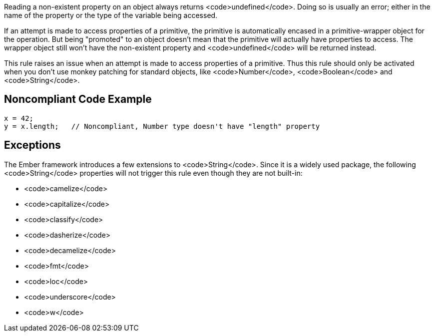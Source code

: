 Reading a non-existent property on an object always returns <code>undefined</code>. Doing so is usually an error; either in the name of the property or the type of the variable being accessed.

If an attempt is made to access properties of a primitive, the primitive is automatically encased in a primitive-wrapper object for the operation. But being "promoted" to an object doesn't mean that the primitive will actually have properties to access. The wrapper object still won't have the non-existent property and <code>undefined</code> will be returned instead. 

This rule raises an issue when an attempt is made to access properties of a primitive. Thus this rule should only be activated when you don't use monkey patching for standard objects, like <code>Number</code>, <code>Boolean</code> and <code>String</code>. 


== Noncompliant Code Example

----
x = 42;
y = x.length;   // Noncompliant, Number type doesn't have "length" property
----


== Exceptions

The Ember framework introduces a few extensions to <code>String</code>. Since it is a widely used package, the following <code>String</code> properties will not trigger this rule even though they are not built-in:

* <code>camelize</code>
* <code>capitalize</code>
* <code>classify</code>
* <code>dasherize</code>
* <code>decamelize</code>
* <code>fmt</code>
* <code>loc</code>
* <code>underscore</code>
* <code>w</code>

